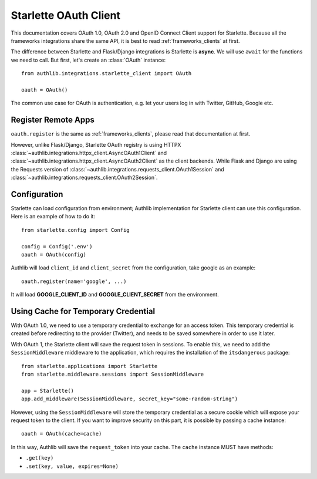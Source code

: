 .. _starlette_client:

Starlette OAuth Client
======================

.. meta::
    :description: The built-in Starlette integrations for OAuth 1.0, OAuth 2.0
        and OpenID Connect clients, powered by Authlib.

.. module:: authlib.integrations.starlette_client
    :noindex:

This documentation covers OAuth 1.0, OAuth 2.0 and OpenID Connect Client
support for Starlette. Because all the frameworks integrations share the
same API, it is best to read :ref:`frameworks_clients` at first.

The difference between Starlette and Flask/Django integrations is Starlette
is **async**. We will use ``await`` for the functions we need to call. But
first, let's create an :class:`OAuth` instance::

    from authlib.integrations.starlette_client import OAuth

    oauth = OAuth()

The common use case for OAuth is authentication, e.g. let your users log in
with Twitter, GitHub, Google etc.

Register Remote Apps
--------------------

``oauth.register`` is the same as :ref:`frameworks_clients`, please read
that documentation at first.

However, unlike Flask/Django, Starlette OAuth registry is using HTTPX
:class:`~authlib.integrations.httpx_client.AsyncOAuth1Client` and
:class:`~authlib.integrations.httpx_client.AsyncOAuth2Client` as the client
backends. While Flask and Django are using the Requests version of
:class:`~authlib.integrations.requests_client.OAuth1Session` and
:class:`~authlib.integrations.requests_client.OAuth2Session`.


Configuration
-------------

Starlette can load configuration from environment; Authlib implementation
for Starlette client can use this configuration. Here is an example of how
to do it::

    from starlette.config import Config

    config = Config('.env')
    oauth = OAuth(config)

Authlib will load ``client_id`` and ``client_secret`` from the configuration,
take google as an example::

    oauth.register(name='google', ...)

It will load **GOOGLE_CLIENT_ID** and **GOOGLE_CLIENT_SECRET** from the
environment.


Using Cache for Temporary Credential
------------------------------------

With OAuth 1.0, we need to use a temporary credential to exchange for an access token.
This temporary credential is created before redirecting to the provider (Twitter),
and needs to be saved somewhere in order to use it later.

With OAuth 1, the Starlette client will save the request token in sessions. To
enable this, we need to add the ``SessionMiddleware`` middleware to the
application, which requires the installation of the ``itsdangerous`` package::

    from starlette.applications import Starlette
    from starlette.middleware.sessions import SessionMiddleware

    app = Starlette()
    app.add_middleware(SessionMiddleware, secret_key="some-random-string")

However, using the ``SessionMiddleware`` will store the temporary credential as
a secure cookie which will expose your request token to the client. If you want
to improve security on this part, it is possible by passing a cache instance::

    oauth = OAuth(cache=cache)

In this way, Authlib will save the ``request_token`` into your cache. The ``cache``
instance MUST have methods:

- ``.get(key)``
- ``.set(key, value, expires=None)``

